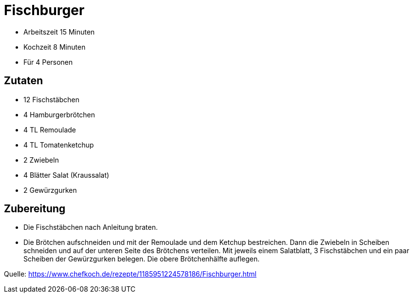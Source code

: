 = Fischburger

- Arbeitszeit 15 Minuten
- Kochzeit 8 Minuten
- Für 4 Personen

== Zutaten

- 12 Fischstäbchen
- 4	Hamburgerbrötchen
- 4 TL Remoulade
- 4 TL Tomatenketchup
- 2 Zwiebeln
- 4 Blätter	Salat (Kraussalat)
- 2	Gewürzgurken

== Zubereitung

- Die Fischstäbchen nach Anleitung braten.

- Die Brötchen aufschneiden und mit der Remoulade und dem Ketchup bestreichen.
Dann die Zwiebeln in Scheiben schneiden und auf der unteren Seite des Brötchens
verteilen. Mit jeweils einem Salatblatt, 3 Fischstäbchen und ein paar Scheiben
der Gewürzgurken belegen. Die obere Brötchenhälfte auflegen.


Quelle: https://www.chefkoch.de/rezepte/1185951224578186/Fischburger.html
